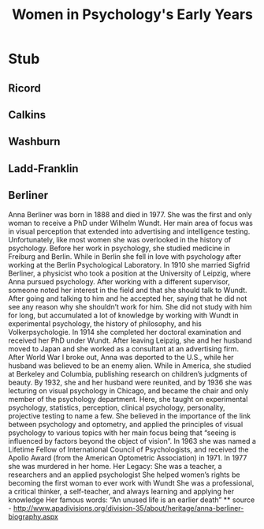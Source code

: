 #+Title: Women in Psychology's Early Years
#+Options: timestamp:nil

* Stub

** Ricord

** Calkins

** Washburn

** Ladd-Franklin

** Berliner
 Anna Berliner was born in 1888 and died in 1977. She was the first and only woman to receive a PhD under Wilhelm Wundt. Her main area of focus was in visual perception that extended into advertising and intelligence testing. Unfortunately, like most women she was overlooked in the history of psychology. 
Before her work in psychology, she studied medicine in Freiburg and Berlin. While in Berlin she fell in love with psychology after working at the Berlin Psychological Laboratory. In 1910 she married Sigfrid Berliner, a physicist who took a position at the University of Leipzig, where Anna pursued psychology. After working with a different supervisor, someone noted her interest in the field and that she should talk to Wundt. After going and talking to him and he accepted her, saying that he did not see any reason why she shouldn’t work for him. She did not study with him for long, but accumulated a lot of knowledge by working with Wundt in experimental psychology, the history of philosophy, and his Volkerpsychologie. In 1914 she completed her doctoral examination and received her PhD under Wundt. 
After leaving Leipzig, she and her husband moved to Japan and she worked as a consultant at an advertising firm. After World War I broke out, Anna was deported to the U.S., while her husband was believed to be an enemy alien. While in America, she studied at Berkeley and Columbia, publishing research on children’s judgments of beauty. 
By 1932, she and her husband were reunited, and by 1936 she was lecturing on visual psychology in Chicago, and became the chair and only member of the psychology department. Here, she taught on experimental psychology, statistics, perception, clinical psychology, personality, projective testing to name a few. She believed in the importance of the link between psychology and optometry, and applied the principles of visual psychology to various topics with her main focus being that “seeing is influenced by factors beyond the object of vision”.
In 1963 she was named a Lifetime Fellow of International Council of Psychologists, and received the Apollo Award (from the American Optometric Association) in 1971. 
In 1977 she was murdered in her home.
Her Legacy:
She was a teacher, a researchers and an applied psychologist
She helped women’s rights be becoming the first woman to ever work with Wundt
She was a professional, a critical thinker, a self-teacher, and always learning and applying her knowledge
Her famous words:
“An unused life is an earlier death” 
  ** source - http://www.apadivisions.org/division-35/about/heritage/anna-berliner-biography.aspx
